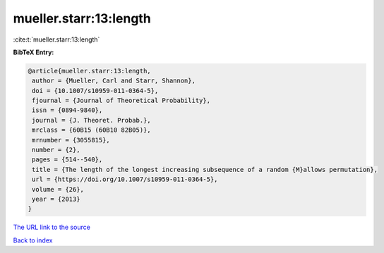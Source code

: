 mueller.starr:13:length
=======================

:cite:t:`mueller.starr:13:length`

**BibTeX Entry:**

.. code-block:: bibtex

   @article{mueller.starr:13:length,
    author = {Mueller, Carl and Starr, Shannon},
    doi = {10.1007/s10959-011-0364-5},
    fjournal = {Journal of Theoretical Probability},
    issn = {0894-9840},
    journal = {J. Theoret. Probab.},
    mrclass = {60B15 (60B10 82B05)},
    mrnumber = {3055815},
    number = {2},
    pages = {514--540},
    title = {The length of the longest increasing subsequence of a random {M}allows permutation},
    url = {https://doi.org/10.1007/s10959-011-0364-5},
    volume = {26},
    year = {2013}
   }
`The URL link to the source <ttps://doi.org/10.1007/s10959-011-0364-5}>`_


`Back to index <../By-Cite-Keys.html>`_
